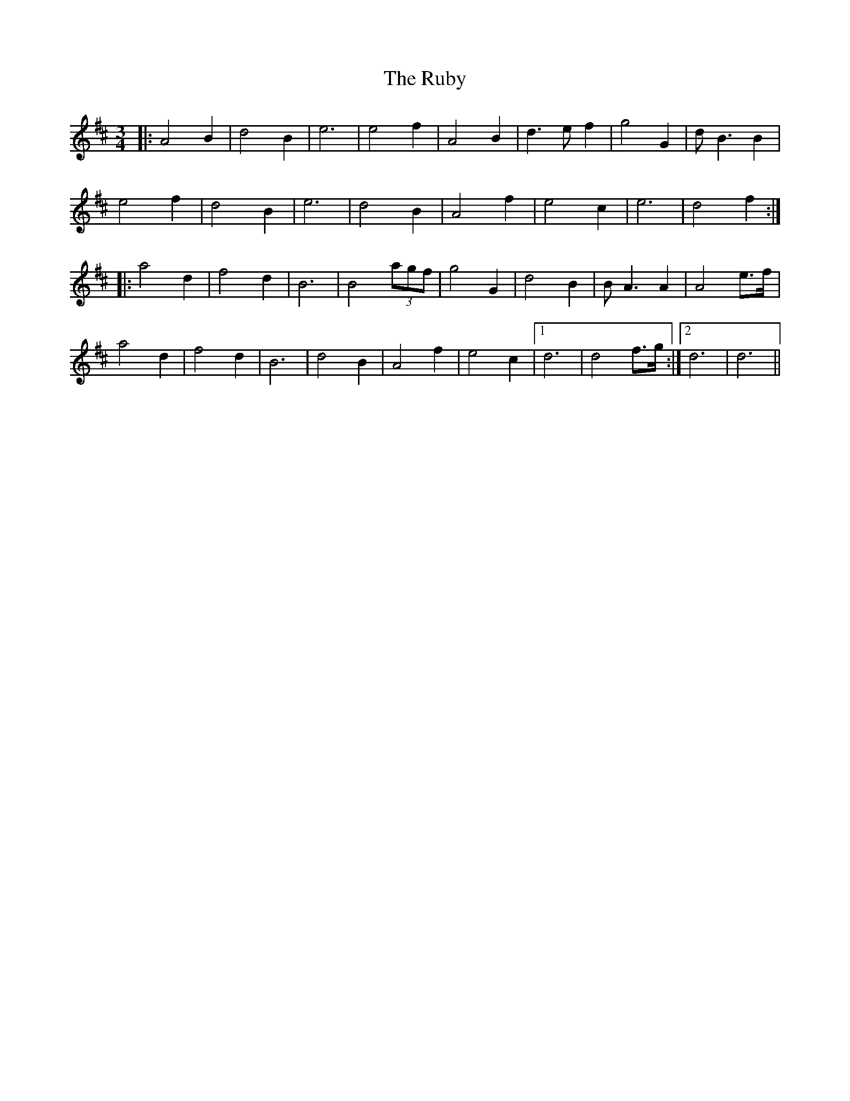 X: 35501
T: Ruby, The
R: waltz
M: 3/4
K: Dmajor
|:A4 B2|d4 B2|e6|e4 f2|A4 B2|d3 e f2|g4 G2|d B3B2|
e4 f2|d4 B2|e6|d4 B2|A4 f2|e4 c2|e6|d4 f2:|
|:a4 d2|f4 d2|B6|B4 (3agf|g4 G2|d4 B2|B A3A2|A4 e>f|
a4 d2|f4 d2|B6|d4 B2|A4 f2|e4 c2|1 d6|d4 f>g:|2 d6|d6||

